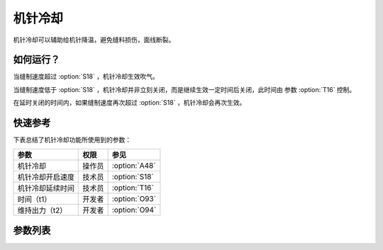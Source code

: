.. _needle_cooling:

========
机针冷却
========

机针冷却可以辅助给机针降温，避免缝料损伤，面线断裂。

如何运行？
==========

当缝制速度超过 :option:`S18` ，机针冷却生效吹气。

当缝制速度低于 :option:`S18` ，机针冷却并非立刻关闭，而是继续生效一定时间后关闭，此时间由
参数 :option:`T16` 控制。

在延时关闭的时间内，如果缝制速度再次超过 :option:`S18` ，机针冷却会再次生效。

快速参考
===============

下表总结了机针冷却功能所使用到的参数：

==================================================== ========== ==============
参数                                                 权限       参见
==================================================== ========== ==============
机针冷却                                             操作员     :option:`A48`
机针冷却开启速度                                     技术员     :option:`S18`
机针冷却延续时间                                     技术员     :option:`T16`
时间（t1）                                           开发者     :option:`O93`
维持出力（t2）                                       开发者     :option:`O94`
==================================================== ========== ==============

参数列表
========

.. option:: A48
   
   -Max  1
   -Min  0
   -Unit  --
   -Description
     | 机针冷却功能开关：
     | 0 = 关闭；
     | 1 = 打开。

.. option:: S18
   
   -Max  4500
   -Min  50
   -Unit  spm
   -Description  超过此速度，机针冷却打开。

.. option:: T16
   
   -Max  10
   -Min  0
   -Unit  s
   -Description  当缝速低于机针冷却开启速度，延迟一段时间后机针冷却才关闭。

.. option:: O93
   
   -Max  999
   -Min  1
   -Unit  ms
   -Description  机针冷却：全力 100% 占空比出力的持续 :term:`时间 t1` 。

.. option:: O94
   
   -Max  100
   -Min  1
   -Unit  %
   -Description  机针冷却：维持出力 :term:`时间 t2` 内的占空比。
